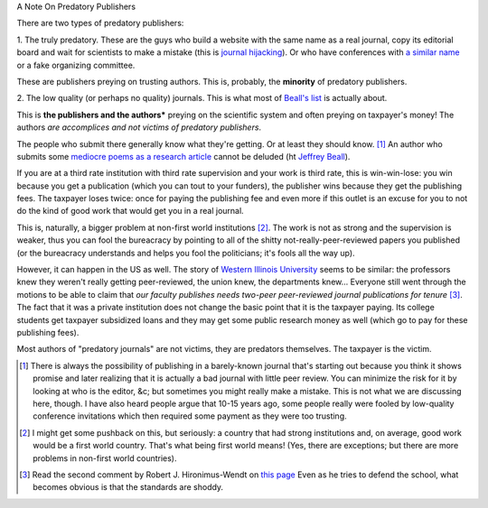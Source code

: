 A Note On Predatory Publishers

There are two types of predatory publishers:

1. The truly predatory. These are the guys who build a website with the same
name as a real journal, copy its editorial board and wait for scientists to
make a mistake (this is `journal hijacking
<http://scholarlyoa.com/tag/journal-hijacking/>`__). Or who have conferences
with `a similar name
<http://scholarlyoa.com/2013/01/25/omics-predatory-meetings/>`__ or a fake
organizing committee.

These are publishers preying on trusting authors. This is, probably, the
**minority** of predatory publishers.

2. The low quality (or perhaps no quality) journals. This is what most of
`Beall's list <http://scholarlyoa.com/individual-journals/>`__ is actually
about.

This is **the publishers and the authors*** preying on the scientific system
and often preying on taxpayer's money! The authors *are accomplices and not
victims of predatory publishers*.

The people who submit there generally know what they're getting. Or at least
they should know. [#]_ An author who submits some `mediocre poems as a research
article <http://www.rjelal.com/RJELAL-Vol.1.1%202013/DR%20Hilal%201100..pdf>`__
cannot be deluded (ht `Jeffrey Beall
<http://scholarlyoa.com/2013/07/05/ky-publications/>`__).

If you are at a third rate institution with third rate supervision and your
work is third rate, this is win-win-lose: you win because you get a publication
(which you can tout to your funders), the publisher wins because they get the
publishing fees. The taxpayer loses twice: once for paying the publishing fee
and even more if this outlet is an excuse for you to not do the kind of good
work that would get you in a real journal.

This is, naturally, a bigger problem at non-first world institutions [#]_. The
work is not as strong and the supervision is weaker, thus you can fool the
bureacracy by pointing to all of the shitty not-really-peer-reviewed papers you
published (or the bureacracy understands and helps you fool the politicians;
it's fools all the way up).

However, it can happen in the US as well. The story of `Western Illinois
University
<http://scholarlyoa.com/2012/10/31/exposing-sketchy-faculty-publications-the-dirty-western/>`__
seems to be similar: the professors knew they weren't really getting
peer-reviewed, the union knew, the departments knew... Everyone still went
through the motions to be able to claim that *our faculty publishes needs
two-peer peer-reviewed journal publications for tenure* [#]_. The fact that it
was a private institution does not change the basic point that it is the
taxpayer paying. Its college students get taxpayer subsidized loans and they
may get some public research money as well (which go to pay for these
publishing fees).

Most authors of "predatory journals" are not victims, they are predators
themselves. The taxpayer is the victim.

.. [#] There is always the possibility of publishing in a barely-known journal
   that's starting out because you think it shows promise and later realizing
   that it is actually a bad journal with little peer review. You can minimize
   the risk for it by looking at who is the editor, &c; but sometimes you might
   really make a mistake. This is not what we are discussing here, though. I
   have also heard people argue that 10-15 years ago, some people really were
   fooled by low-quality conference invitations which then required some
   payment as they were too trusting.

.. [#] I might get some pushback on this, but seriously: a country that had
   strong institutions and, on average, good work would be a first world
   country. That's what being first world means! (Yes, there are exceptions;
   but there are more problems in non-first world countries).

.. [#] Read the second comment by Robert J. Hironimus-Wendt on `this page
   <http://scholarlyoa.com/2012/10/31/exposing-sketchy-faculty-publications-the-dirty-western/>`__
   Even as he tries to defend the school, what becomes obvious is that the
   standards are shoddy.

